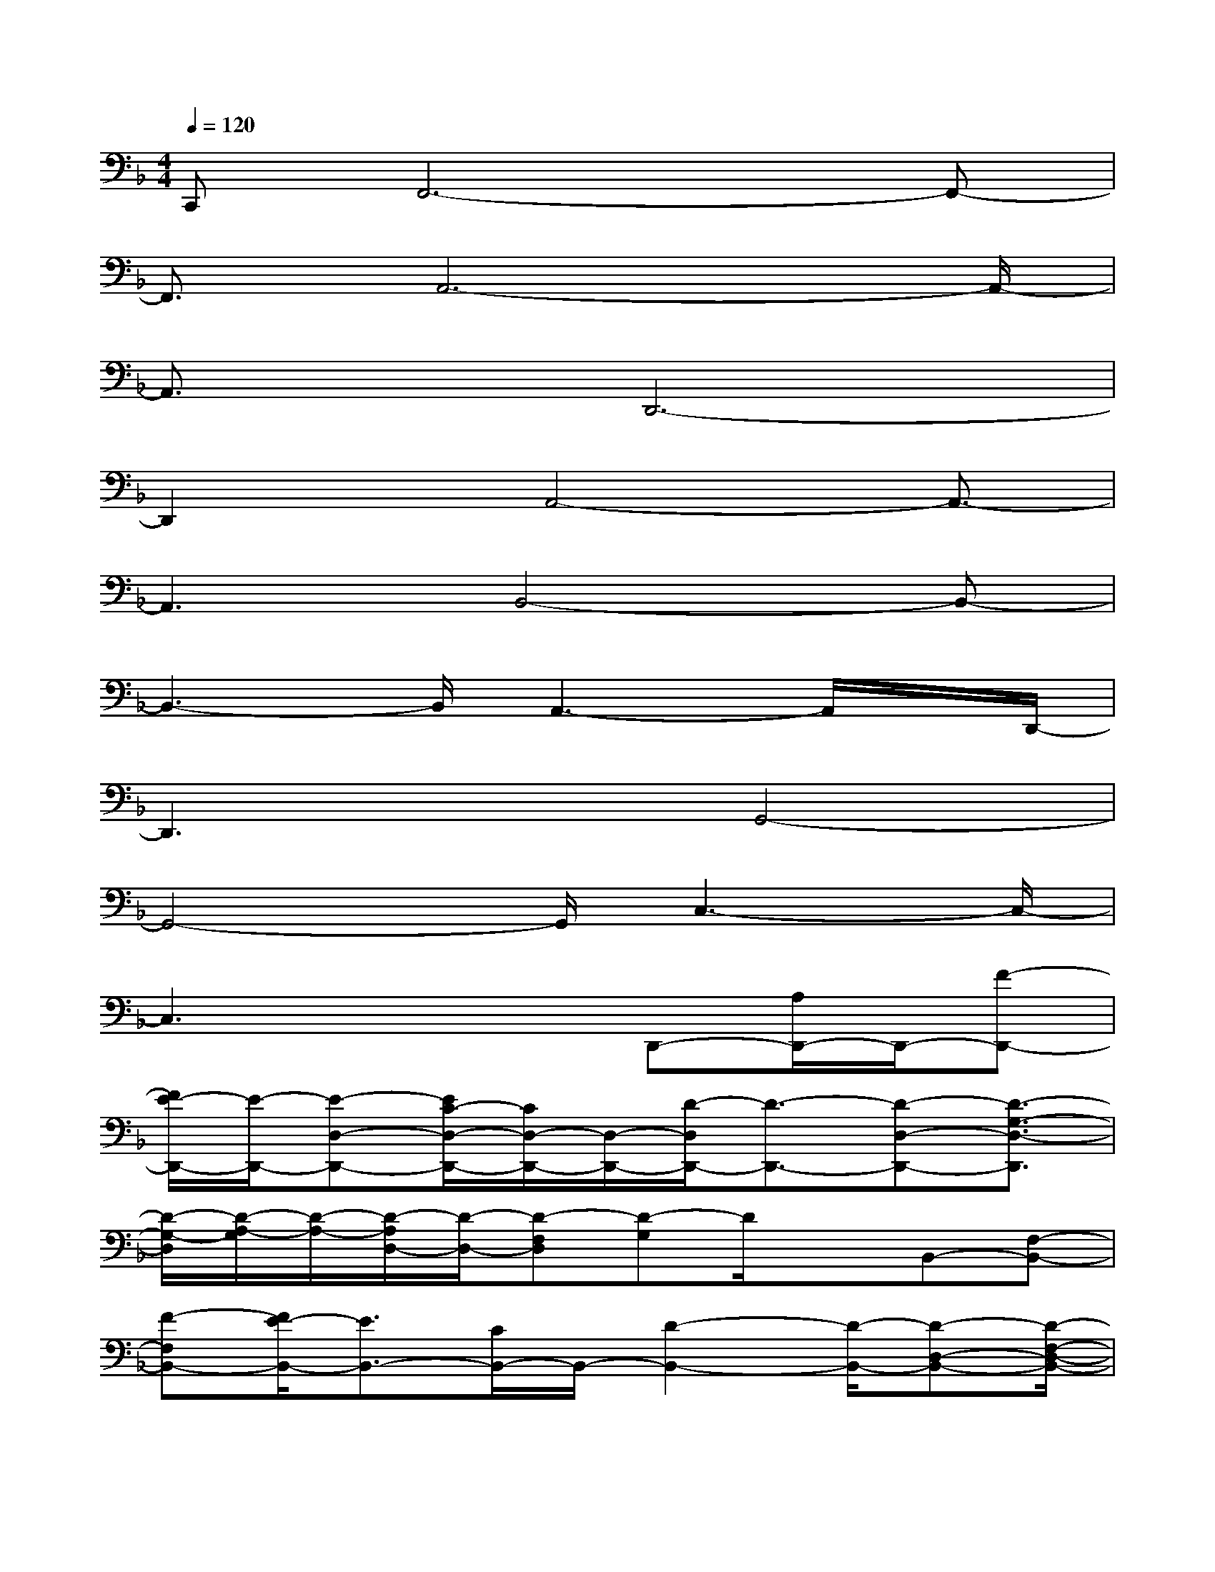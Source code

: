 X:1
T:
M:4/4
L:1/8
Q:1/4=120
K:F%1flats
V:1
C,,F,,6-F,,-|
F,,3/2A,,6-A,,/2-|
A,,3/2x/2D,,6-|
D,,2x/2A,,4-A,,3/2-|
A,,3B,,4-B,,-|
B,,3-B,,/2A,,3-A,,/2x/2D,,/2-|
D,,3xG,,4-|
G,,4-G,,/2C,3-C,/2-|
C,3x2D,,-[A,/2D,,/2-]D,,/2-[F-D,,-]|
[F/2E/2-D,,/2-][E/2-D,,/2-][E-D,-D,,-][E/2C/2-D,/2-D,,/2-][C/2D,/2-D,,/2-][D,/2-D,,/2-][D/2-D,/2D,,/2-][D3/2-D,,3/2-][D-D,-D,,-][D3/2-G,3/2-D,3/2-D,,3/2]|
[D/2-G,/2-D,/2][D/2-A,/2-G,/2][D/2-A,/2-][D/2-A,/2D,/2-][D/2-D,/2-][D-F,D,][D-G,]D/2xB,,-[F,-B,,-]|
[F-F,B,,-][F/2E/2-B,,/2-][E3/2B,,3/2-][C/2B,,/2-]B,,/2-[D2-B,,2-][D/2-B,,/2-][D-D,-B,,-][D/2-F,/2-D,/2-B,,/2-]|
[D3/2-F,3/2-D,3/2-B,,3/2-][D/2-G,/2-F,/2-D,/2-B,,/2][D/2-G,/2-F,/2-D,/2-][D/2-G,/2-F,/2D,/2-B,,/2-][D/2-G,/2D,/2-B,,/2-][DA,-D,B,,][A,/2E,/2-]E,/2-[F,/2-E,/2]F,/2x/2D,,-|
[F,/2-D,,/2]F,/2-[FF,-][EF,]D,-[C/2D,/2-]D,/2-[D3-D,3-]|
[D/2-D,/2-][D-G,D,-][DD,-][A,D,]xF,-[F,A,,]D,/2x/2B,,/2-|
B,,-[F,-B,,-][FF,-B,,-][E-F,B,,-][EB,,-][C/2B,,/2-]B,,3/2-[D-B,,-]
